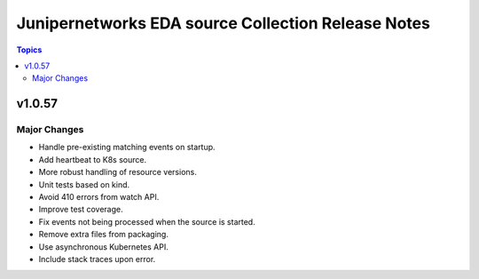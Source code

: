 ===================================================
Junipernetworks EDA source Collection Release Notes
===================================================

.. contents:: Topics

v1.0.57
=======

Major Changes
-------------

- Handle pre-existing matching events on startup.
- Add heartbeat to K8s source.
- More robust handling of resource versions.
- Unit tests based on kind.
- Avoid 410 errors from watch API.
- Improve test coverage.
- Fix events not being processed when the source is started.
- Remove extra files from packaging.
- Use asynchronous Kubernetes API.
- Include stack traces upon error.

